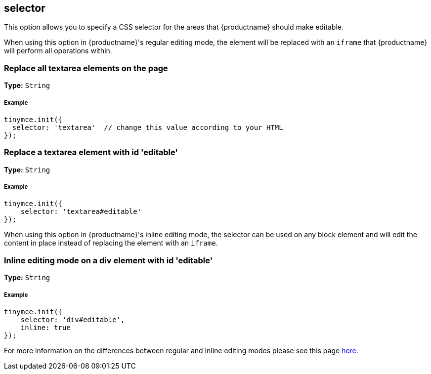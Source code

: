 [[selector]]
== selector

This option allows you to specify a CSS selector for the areas that {productname} should make editable.

When using this option in {productname}'s regular editing mode, the element will be replaced with an `iframe` that {productname} will perform all operations within.

[[replace-all-textarea-elements-on-the-page]]
=== Replace all textarea elements on the page

*Type:* `String`

[discrete#example]
===== Example

[source,js]
----
tinymce.init({
  selector: 'textarea'  // change this value according to your HTML
});
----

[[replace-a-textarea-element-with-id-editable]]
=== Replace a textarea element with id 'editable'

*Type:* `String`

[discrete#example-2]
===== Example

[source,js]
----
tinymce.init({
    selector: 'textarea#editable'
});
----

When using this option in {productname}'s inline editing mode, the selector can be used on any block element and will edit the content in place instead of replacing the element with an `iframe`.

[[inline-editing-mode-on-a-div-element-with-id-editable]]
=== Inline editing mode on a div element with id 'editable'

*Type:* `String`

[discrete#example-2]
===== Example

[source,js]
----
tinymce.init({
    selector: 'div#editable',
    inline: true
});
----

For more information on the differences between regular and inline editing modes please see this page link:{rootDir}general-configuration-guide/use-tinymce-inline.html[here].
